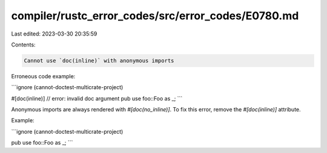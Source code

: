 compiler/rustc_error_codes/src/error_codes/E0780.md
===================================================

Last edited: 2023-03-30 20:35:59

Contents:

.. code-block:: md

    Cannot use `doc(inline)` with anonymous imports

Erroneous code example:

```ignore (cannot-doctest-multicrate-project)

#[doc(inline)] // error: invalid doc argument
pub use foo::Foo as _;
```

Anonymous imports are always rendered with `#[doc(no_inline)]`. To fix this
error, remove the `#[doc(inline)]` attribute.

Example:

```ignore (cannot-doctest-multicrate-project)

pub use foo::Foo as _;
```


